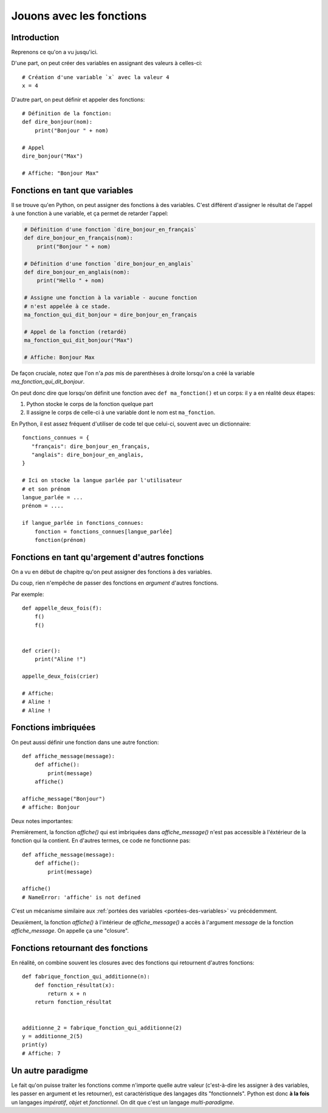 Jouons avec les fonctions
=========================

Introduction
------------

Reprenons ce qu'on a vu jusqu'ici.

D'une part, on peut créer des variables en assignant des valeurs à celles-ci::

    # Création d'une variable `x` avec la valeur 4
    x = 4

D'autre part, on peut définir et appeler des fonctions::

    # Définition de la fonction:
    def dire_bonjour(nom):
        print("Bonjour " + nom)

    # Appel
    dire_bonjour("Max")

    # Affiche: "Bonjour Max"


Fonctions en tant que variables
-------------------------------

Il se trouve qu'en Python, on peut assigner des fonctions à des
variables. C'est différent d'assigner le résultat de l'appel à une
fonction à une variable, et ça permet de retarder l'appel:

.. code-block:: python

  # Définition d'une fonction `dire_bonjour_en_français`
  def dire_bonjour_en_français(nom):
      print("Bonjour " + nom)

  # Définition d'une fonction `dire_bonjour_en_anglais`
  def dire_bonjour_en_anglais(nom):
      print("Hello " + nom)

  # Assigne une fonction à la variable - aucune fonction
  # n'est appelée à ce stade.
  ma_fonction_qui_dit_bonjour = dire_bonjour_en_français

  # Appel de la fonction (retardé)
  ma_fonction_qui_dit_bonjour("Max")

  # Affiche: Bonjour Max


De façon cruciale, notez que l'on n'a *pas* mis de parenthèses à droite
lorsqu'on a créé la variable `ma_fonction_qui_dit_bonjour`.

On peut donc dire que lorsqu'on définit une fonction avec ``def ma_fonction()`` et un corps:
il y a en réalité deux étapes:

1. Python stocke le corps de la fonction quelque part
2. Il assigne le corps de celle-ci à une variable dont le nom est ``ma_fonction``.

En Python, il est assez fréquent d'utiliser de code tel que celui-ci, souvent avec un dictionnaire::

    fonctions_connues = {
       "français": dire_bonjour_en_français,
       "anglais": dire_bonjour_en_anglais,
    }

    # Ici on stocke la langue parlée par l'utilisateur
    # et son prénom
    langue_parlée = ...
    prénom = ....

    if langue_parlée in fonctions_connues:
        fonction = fonctions_connues[langue_parlée]
        fonction(prénom)


Fonctions en tant qu'argement d'autres fonctions
------------------------------------------------

On a vu en début de chapitre qu'on peut assigner des fonctions à des variables.

Du coup, rien n'empêche de passer des fonctions en *argument* d'autres fonctions.

Par exemple::

    def appelle_deux_fois(f):
        f()
        f()


    def crier():
        print("Aline !")

    appelle_deux_fois(crier)

    # Affiche:
    # Aline !
    # Aline !


Fonctions imbriquées
--------------------

On peut aussi définir une fonction dans une autre fonction::


    def affiche_message(message):
        def affiche():
            print(message)
        affiche()

    affiche_message("Bonjour")
    # affiche: Bonjour

Deux notes importantes:

Premièrement, la fonction `affiche()` qui est imbriquées dans `affiche_message()` n'est pas
accessible à l'éxtérieur de la fonction qui la contient. En d'autres termes, ce code
ne fonctionne pas::

    def affiche_message(message):
        def affiche():
            print(message)

    affiche()
    # NameError: 'affiche' is not defined

C'est un mécanisme similaire aux :ref:`portées des variables <portées-des-variables>` vu précédemment.

Deuxièment, la fonction `affiche()` à l'intérieur de `affiche_message()`
a accès à l'argument `message` de la fonction `affiche_message`. On appelle
ça une "closure".



Fonctions retournant des fonctions
----------------------------------

En réalité, on combine souvent les closures avec des fonctions qui
retournent d'autres fonctions::


    def fabrique_fonction_qui_additionne(n):
        def fonction_résultat(x):
            return x + n
        return fonction_résultat


    additionne_2 = fabrique_fonction_qui_additionne(2)
    y = additionne_2(5)
    print(y)
    # Affiche: 7


Un autre paradigme
-------------------

Le fait qu'on puisse traiter les fonctions comme n'importe quelle
autre valeur (c'est-à-dire les assigner à des variables, les passer
en argument et les retourner), est caractéristique des langages
dits "fonctionnels". Python est donc **à la fois** un
langages *impératif*, *objet* et *fonctionnel*. On dit que
c'est un langage *multi-paradigme*.

